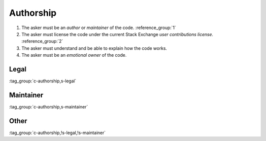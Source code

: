 Authorship
==========

1.  The asker must be an *author* or *maintainer* of the code.
    :reference_group:`1`

2.  The asker must license the code under the current Stack Exchange *user contributions license*.
    :reference_group:`2`

3.  The asker must understand and be able to explain how the code works.

4.  The asker must be an *emotional owner* of the code.

Legal
-----

:tag_group:`c-authorship,s-legal`

Maintainer
----------

:tag_group:`c-authorship,s-maintainer`

Other
-----

:tag_group:`c-authorship,!s-legal,!s-maintainer`
